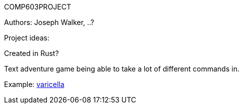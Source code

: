 COMP603PROJECT

Authors: Joseph Walker, ..?

Project ideas:

Created in Rust?

Text adventure game being able to take a lot of different commands in.

Example:
http://adamcadre.ac/if/varicella.html[varicella]







